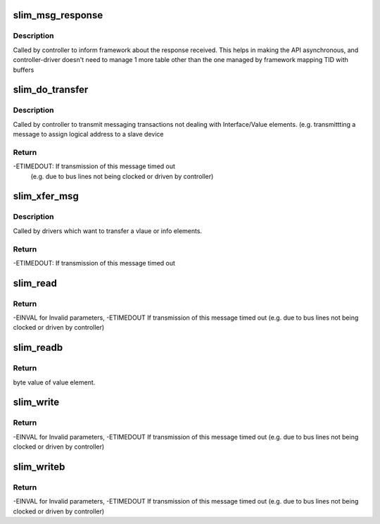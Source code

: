 .. -*- coding: utf-8; mode: rst -*-
.. src-file: drivers/slimbus/messaging.c

.. _`slim_msg_response`:

slim_msg_response
=================

.. c:function:: void slim_msg_response(struct slim_controller *ctrl, u8 *reply, u8 tid, u8 len)

    Deliver Message response received from a device to the framework.

    :param struct slim_controller \*ctrl:
        Controller handle

    :param u8 \*reply:
        Reply received from the device

    :param u8 tid:
        Transaction ID received with which framework can associate reply.

    :param u8 len:
        Length of the reply

.. _`slim_msg_response.description`:

Description
-----------

Called by controller to inform framework about the response received.
This helps in making the API asynchronous, and controller-driver doesn't need
to manage 1 more table other than the one managed by framework mapping TID
with buffers

.. _`slim_do_transfer`:

slim_do_transfer
================

.. c:function:: int slim_do_transfer(struct slim_controller *ctrl, struct slim_msg_txn *txn)

    Process a SLIMbus-messaging transaction

    :param struct slim_controller \*ctrl:
        Controller handle

    :param struct slim_msg_txn \*txn:
        Transaction to be sent over SLIMbus

.. _`slim_do_transfer.description`:

Description
-----------

Called by controller to transmit messaging transactions not dealing with
Interface/Value elements. (e.g. transmittting a message to assign logical
address to a slave device

.. _`slim_do_transfer.return`:

Return
------

-ETIMEDOUT: If transmission of this message timed out
     (e.g. due to bus lines not being clocked or driven by controller)

.. _`slim_xfer_msg`:

slim_xfer_msg
=============

.. c:function:: int slim_xfer_msg(struct slim_device *sbdev, struct slim_val_inf *msg, u8 mc)

    Transfer a value info message on slim device

    :param struct slim_device \*sbdev:
        slim device to which this msg has to be transfered

    :param struct slim_val_inf \*msg:
        value info message pointer

    :param u8 mc:
        message code of the message

.. _`slim_xfer_msg.description`:

Description
-----------

Called by drivers which want to transfer a vlaue or info elements.

.. _`slim_xfer_msg.return`:

Return
------

-ETIMEDOUT: If transmission of this message timed out

.. _`slim_read`:

slim_read
=========

.. c:function:: int slim_read(struct slim_device *sdev, u32 addr, size_t count, u8 *val)

    Read SLIMbus value element

    :param struct slim_device \*sdev:
        client handle.

    :param u32 addr:
        address of value element to read.

    :param size_t count:
        number of bytes to read. Maximum bytes allowed are 16.

    :param u8 \*val:
        will return what the value element value was

.. _`slim_read.return`:

Return
------

-EINVAL for Invalid parameters, -ETIMEDOUT If transmission of
this message timed out (e.g. due to bus lines not being clocked
or driven by controller)

.. _`slim_readb`:

slim_readb
==========

.. c:function:: int slim_readb(struct slim_device *sdev, u32 addr)

    Read byte from SLIMbus value element

    :param struct slim_device \*sdev:
        client handle.

    :param u32 addr:
        address in the value element to read.

.. _`slim_readb.return`:

Return
------

byte value of value element.

.. _`slim_write`:

slim_write
==========

.. c:function:: int slim_write(struct slim_device *sdev, u32 addr, size_t count, u8 *val)

    Write SLIMbus value element

    :param struct slim_device \*sdev:
        client handle.

    :param u32 addr:
        address in the value element to write.

    :param size_t count:
        number of bytes to write. Maximum bytes allowed are 16.

    :param u8 \*val:
        value to write to value element

.. _`slim_write.return`:

Return
------

-EINVAL for Invalid parameters, -ETIMEDOUT If transmission of
this message timed out (e.g. due to bus lines not being clocked
or driven by controller)

.. _`slim_writeb`:

slim_writeb
===========

.. c:function:: int slim_writeb(struct slim_device *sdev, u32 addr, u8 value)

    Write byte to SLIMbus value element

    :param struct slim_device \*sdev:
        client handle.

    :param u32 addr:
        address of value element to write.

    :param u8 value:
        value to write to value element

.. _`slim_writeb.return`:

Return
------

-EINVAL for Invalid parameters, -ETIMEDOUT If transmission of
this message timed out (e.g. due to bus lines not being clocked
or driven by controller)

.. This file was automatic generated / don't edit.

